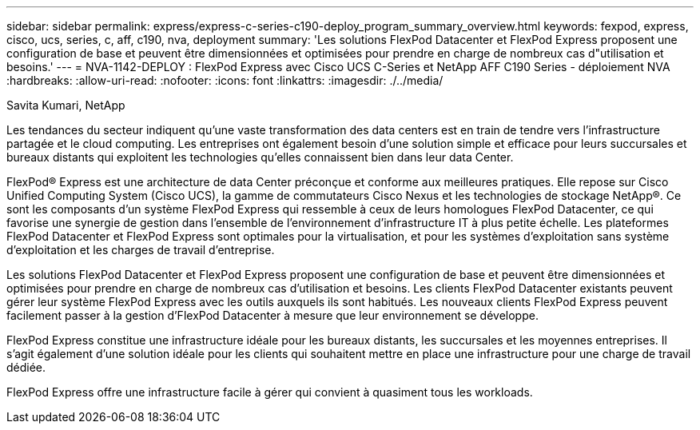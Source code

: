 ---
sidebar: sidebar 
permalink: express/express-c-series-c190-deploy_program_summary_overview.html 
keywords: fexpod, express, cisco, ucs, series, c, aff, c190, nva, deployment 
summary: 'Les solutions FlexPod Datacenter et FlexPod Express proposent une configuration de base et peuvent être dimensionnées et optimisées pour prendre en charge de nombreux cas d"utilisation et besoins.' 
---
= NVA-1142-DEPLOY : FlexPod Express avec Cisco UCS C-Series et NetApp AFF C190 Series - déploiement NVA
:hardbreaks:
:allow-uri-read: 
:nofooter: 
:icons: font
:linkattrs: 
:imagesdir: ./../media/


Savita Kumari, NetApp

[role="lead"]
Les tendances du secteur indiquent qu'une vaste transformation des data centers est en train de tendre vers l'infrastructure partagée et le cloud computing. Les entreprises ont également besoin d'une solution simple et efficace pour leurs succursales et bureaux distants qui exploitent les technologies qu'elles connaissent bien dans leur data Center.

FlexPod® Express est une architecture de data Center préconçue et conforme aux meilleures pratiques. Elle repose sur Cisco Unified Computing System (Cisco UCS), la gamme de commutateurs Cisco Nexus et les technologies de stockage NetApp®. Ce sont les composants d'un système FlexPod Express qui ressemble à ceux de leurs homologues FlexPod Datacenter, ce qui favorise une synergie de gestion dans l'ensemble de l'environnement d'infrastructure IT à plus petite échelle. Les plateformes FlexPod Datacenter et FlexPod Express sont optimales pour la virtualisation, et pour les systèmes d'exploitation sans système d'exploitation et les charges de travail d'entreprise.

Les solutions FlexPod Datacenter et FlexPod Express proposent une configuration de base et peuvent être dimensionnées et optimisées pour prendre en charge de nombreux cas d'utilisation et besoins. Les clients FlexPod Datacenter existants peuvent gérer leur système FlexPod Express avec les outils auxquels ils sont habitués. Les nouveaux clients FlexPod Express peuvent facilement passer à la gestion d'FlexPod Datacenter à mesure que leur environnement se développe.

FlexPod Express constitue une infrastructure idéale pour les bureaux distants, les succursales et les moyennes entreprises. Il s'agit également d'une solution idéale pour les clients qui souhaitent mettre en place une infrastructure pour une charge de travail dédiée.

FlexPod Express offre une infrastructure facile à gérer qui convient à quasiment tous les workloads.
